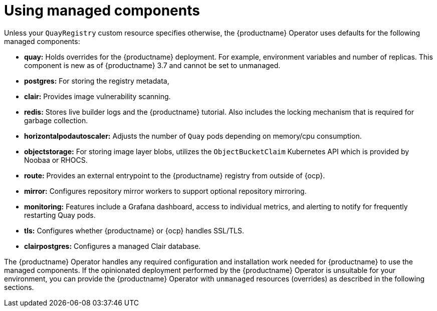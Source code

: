 :_content-type: REFERENCE
[id="operator-components-managed"]
= Using managed components

Unless your `QuayRegistry` custom resource specifies otherwise, the {productname} Operator uses defaults for the following managed components:

* **quay:** Holds overrides for the {productname} deployment. For example, environment variables and number of replicas. This component is new as of {productname} 3.7 and cannot be set to unmanaged.
* **postgres:**  For storing the registry metadata,
ifeval::["{productname}" == "Red Hat Quay"]
As of {productname} 3.9, uses a version of PostgreSQL 13 from link:https://www.softwarecollections.org/en/[Software Collections].
+
[NOTE]
====
When upgrading from {productname} 3.8 -> 3.9, the Operator automatically handles upgrading PostgreSQL 10 to PostgreSQL 13. This upgrade is required. PostgreSQL 10 will have its final release in May, 2024. Afterwards, it will be unsupported.
====
endif::[]
ifeval::["{productname}" == "Project Quay"]
As of {productname} 3.9, uses an upstream (CentOS) version of PostgreSQL 13. 
endif::[]
* **clair:**  Provides image vulnerability scanning.
* **redis:**  Stores live builder logs and the {productname} tutorial. Also includes the locking mechanism that is required for garbage collection.
* **horizontalpodautoscaler:**  Adjusts the number of `Quay` pods depending on memory/cpu consumption.
* **objectstorage:**  For storing image layer blobs,  utilizes the `ObjectBucketClaim` Kubernetes API which is provided by Noobaa or RHOCS.
* **route:**  Provides an external entrypoint to the {productname} registry from outside of {ocp}.
* **mirror:**  Configures repository mirror workers to support optional repository mirroring.
* **monitoring:** Features include a Grafana dashboard, access to individual metrics, and alerting to notify for frequently restarting Quay pods.
* **tls:** Configures whether {productname} or {ocp} handles SSL/TLS.
* **clairpostgres:** Configures a managed Clair database.

The {productname} Operator handles any required configuration and installation work needed for {productname} to use the managed components. If the opinionated deployment performed by the {productname} Operator is unsuitable for your environment, you can provide the {productname} Operator with `unmanaged` resources (overrides) as described in the following sections.